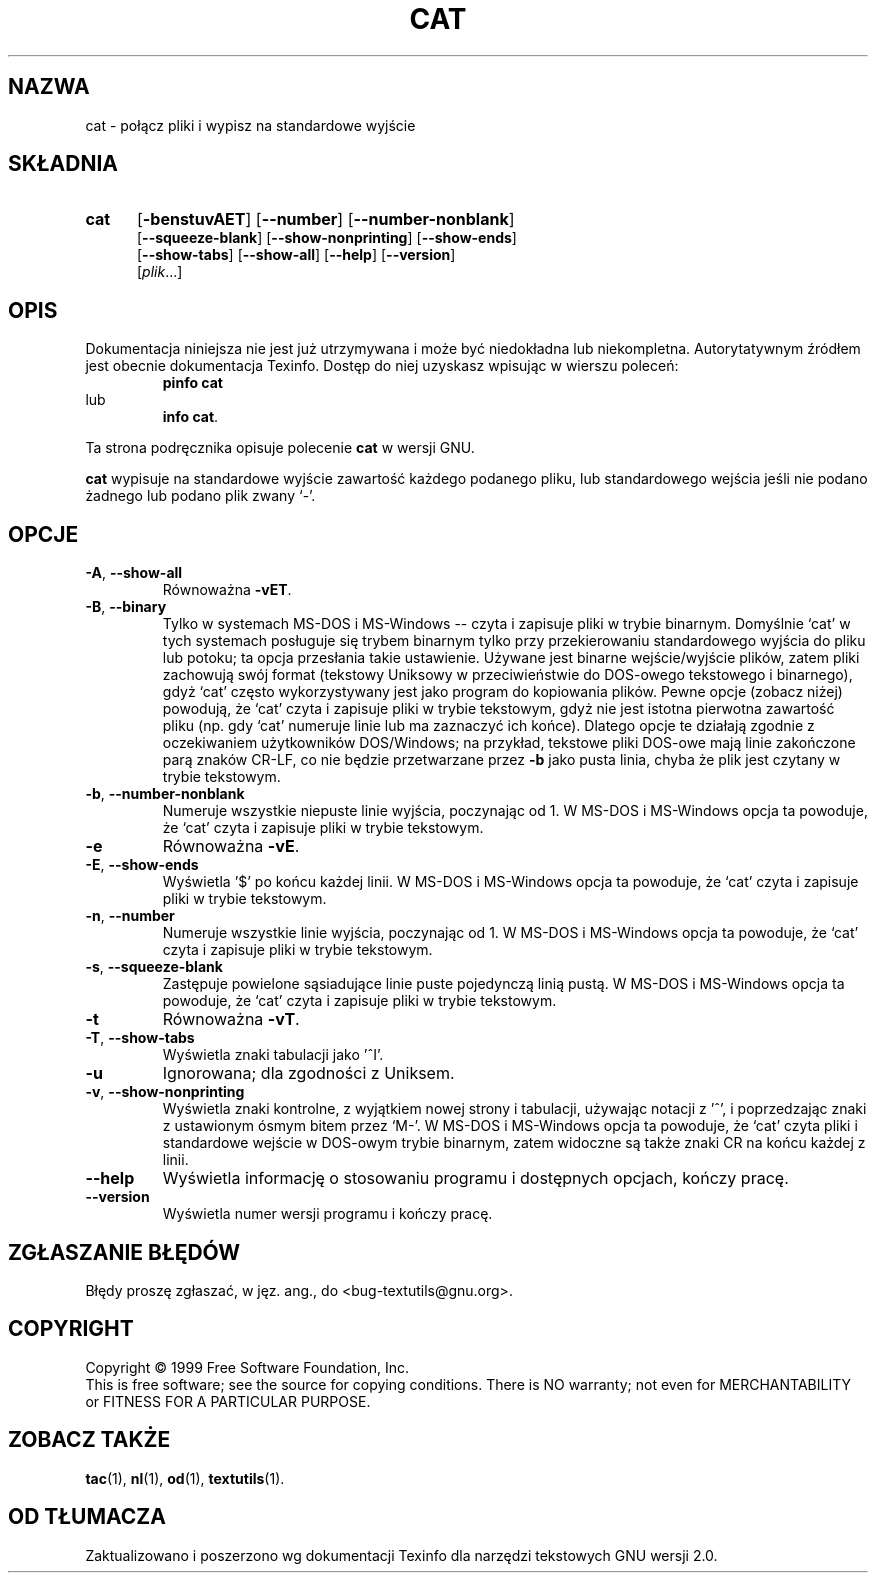 .\" {PTM/GSN/0.5/23-02-1999/"połącz pliki i wypisz na standardowe wyjście"}
.\" poszerzenie i aktualizacja do GNU textutils 2.0 PTM/WK/2000-IV
.ig
Transl.note: based on GNU man page cat.1 and textutils.info
 
Copyright 1994, 95, 96, 1999 Free Software Foundation, Inc.

Permission is granted to make and distribute verbatim copies of this
manual provided the copyright notice and this permission notice are
preserved on all copies.

Permission is granted to copy and distribute modified versions of
this manual under the conditions for verbatim copying, provided that
the entire resulting derived work is distributed under the terms of a
permission notice identical to this one.

Permission is granted to copy and distribute translations of this
manual into another language, under the above conditions for modified
versions, except that this permission notice may be stated in a
translation approved by the Foundation.
..
.TH CAT "1" FSF "sierpień 1999" "Narzędzia tekstowe GNU 2.0"
.SH NAZWA
cat \- połącz pliki i wypisz na standardowe wyjście
.SH SKŁADNIA
.TP 5
.B cat
.RB [ \-benstuvAET ]
.RB [ \-\-number ]
.RB [ \-\-number-nonblank ]
.br
.RB [ \-\-squeeze-blank ]
.RB [ \-\-show-nonprinting ]
.RB [ \-\-show-ends ]
.br
.RB [ \-\-show-tabs ]
.RB [ \-\-show-all ]
.RB [ \-\-help ]
.RB [ \-\-version ]
.br
.RI [ plik ...]
.SH OPIS
Dokumentacja niniejsza nie jest już utrzymywana i może być niedokładna
lub niekompletna.  Autorytatywnym źródłem jest obecnie dokumentacja
Texinfo.  Dostęp do niej uzyskasz wpisując w wierszu poleceń:
.RS
.B pinfo cat
.RE
lub
.RS
.BR "info cat" .
.RE
.PP
Ta strona podręcznika opisuje polecenie \fBcat\fP w wersji GNU.
.PP
.B cat
wypisuje na standardowe wyjście zawartość każdego podanego pliku, lub
standardowego wejścia jeśli nie podano żadnego lub podano plik zwany `\-'.
.SH OPCJE
.TP
.BR \-A ", " \-\-show-all
Równoważna
.BR \-vET .
.TP
.BR \-B ", " \-\-binary
Tylko w systemach MS-DOS i MS-Windows -- czyta i zapisuje pliki w trybie
binarnym. Domyślnie `cat' w tych systemach posługuje się trybem binarnym
tylko przy przekierowaniu standardowego wyjścia do pliku lub potoku;
ta opcja przesłania takie ustawienie. Używane jest binarne wejście/wyjście
plików, zatem pliki zachowują swój format (tekstowy Uniksowy
w przeciwieństwie do DOS-owego tekstowego i binarnego), gdyż `cat' często
wykorzystywany jest jako program do kopiowania plików. Pewne opcje (zobacz
niżej) powodują, że `cat' czyta i zapisuje pliki w trybie tekstowym, gdyż
nie jest istotna pierwotna zawartość pliku (np. gdy `cat' numeruje linie
lub ma zaznaczyć ich końce). Dlatego opcje te działają zgodnie z oczekiwaniem
użytkowników DOS/Windows; na przykład, tekstowe pliki DOS-owe mają linie
zakończone parą znaków CR-LF, co nie będzie przetwarzane przez \fB-b\fP
jako pusta linia, chyba że plik jest czytany w trybie tekstowym.
.TP
.BR \-b ", " \-\-number-nonblank
Numeruje wszystkie niepuste linie wyjścia, poczynając od 1.
W MS-DOS i MS-Windows opcja ta powoduje, że `cat' czyta i zapisuje pliki
w trybie tekstowym.
.TP
.B \-e
Równoważna
.BR \-vE .
.TP
.BR \-E ", " \-\-show-ends
Wyświetla '$' po końcu każdej linii.
W MS-DOS i MS-Windows opcja ta powoduje, że `cat' czyta i zapisuje pliki
w trybie tekstowym.
.TP
.BR \-n ", " \-\-number
Numeruje wszystkie linie wyjścia, poczynając od 1.
W MS-DOS i MS-Windows opcja ta powoduje, że `cat' czyta i zapisuje pliki
w trybie tekstowym.
.TP
.BR \-s ", " \-\-squeeze-blank
Zastępuje powielone sąsiadujące linie puste pojedynczą linią pustą.
W MS-DOS i MS-Windows opcja ta powoduje, że `cat' czyta i zapisuje pliki
w trybie tekstowym.
.TP
.B \-t
Równoważna
.BR \-vT .
.TP
.BR \-T ", " \-\-show-tabs
Wyświetla znaki tabulacji jako '^I'.
.TP
.B \-u
Ignorowana; dla zgodności z Uniksem.
.TP
.BR \-v ", " \-\-show-nonprinting
Wyświetla znaki kontrolne, z wyjątkiem nowej strony i tabulacji, używając
notacji z '^', i poprzedzając znaki z ustawionym ósmym bitem przez `M-'.
W MS-DOS i MS-Windows opcja ta powoduje, że `cat' czyta pliki i standardowe
wejście w DOS-owym trybie binarnym, zatem widoczne są także znaki CR na końcu
każdej z linii.
.TP
.B "\-\-help"
Wyświetla informację o stosowaniu programu i dostępnych opcjach, kończy pracę.
.TP
.B "\-\-version"
Wyświetla numer wersji programu i kończy pracę.
.SH "ZGŁASZANIE BŁĘDÓW"
Błędy proszę zgłaszać, w jęz. ang., do <bug-textutils@gnu.org>.
.SH COPYRIGHT
Copyright \(co 1999 Free Software Foundation, Inc.
.br
This is free software; see the source for copying conditions.  There is NO
warranty; not even for MERCHANTABILITY or FITNESS FOR A PARTICULAR PURPOSE.
.SH ZOBACZ TAKŻE
.BR tac (1),
.BR nl (1),
.BR od (1),
.BR textutils (1).
.SH OD TŁUMACZA
Zaktualizowano i poszerzono wg dokumentacji Texinfo dla narzędzi tekstowych
GNU wersji 2.0.
